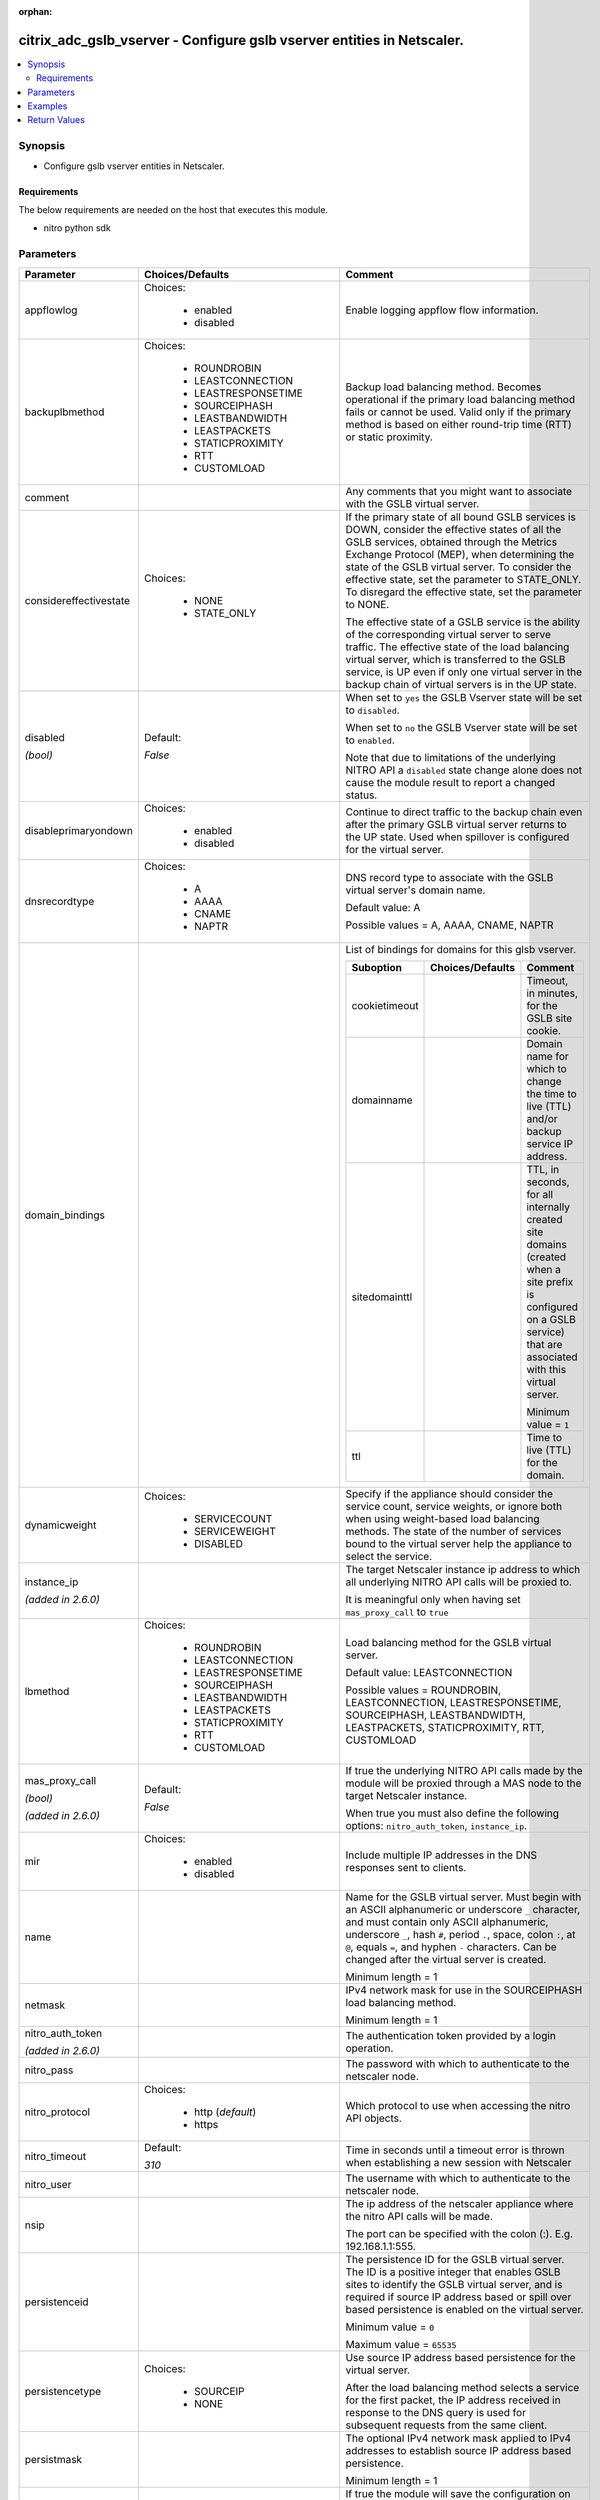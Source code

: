 :orphan:

.. _citrix_adc_gslb_vserver_module:

citrix_adc_gslb_vserver - Configure gslb vserver entities in Netscaler.
+++++++++++++++++++++++++++++++++++++++++++++++++++++++++++++++++++++++

.. versionadded:: 2.4.0

.. contents::
   :local:
   :depth: 2

Synopsis
--------
- Configure gslb vserver entities in Netscaler.



Requirements
~~~~~~~~~~~~
The below requirements are needed on the host that executes this module.

- nitro python sdk


Parameters
----------

.. list-table::
    :widths: 10 10 60
    :header-rows: 1

    * - Parameter
      - Choices/Defaults
      - Comment
    * - appflowlog
      - Choices:

          - enabled
          - disabled
      - Enable logging appflow flow information.
    * - backuplbmethod
      - Choices:

          - ROUNDROBIN
          - LEASTCONNECTION
          - LEASTRESPONSETIME
          - SOURCEIPHASH
          - LEASTBANDWIDTH
          - LEASTPACKETS
          - STATICPROXIMITY
          - RTT
          - CUSTOMLOAD
      - Backup load balancing method. Becomes operational if the primary load balancing method fails or cannot be used. Valid only if the primary method is based on either round-trip time (RTT) or static proximity.
    * - comment
      -
      - Any comments that you might want to associate with the GSLB virtual server.
    * - considereffectivestate
      - Choices:

          - NONE
          - STATE_ONLY
      - If the primary state of all bound GSLB services is DOWN, consider the effective states of all the GSLB services, obtained through the Metrics Exchange Protocol (MEP), when determining the state of the GSLB virtual server. To consider the effective state, set the parameter to STATE_ONLY. To disregard the effective state, set the parameter to NONE.

        The effective state of a GSLB service is the ability of the corresponding virtual server to serve traffic. The effective state of the load balancing virtual server, which is transferred to the GSLB service, is UP even if only one virtual server in the backup chain of virtual servers is in the UP state.
    * - disabled

        *(bool)*
      - Default:

        *False*
      - When set to ``yes`` the GSLB Vserver state will be set to ``disabled``.

        When set to ``no`` the GSLB Vserver state will be set to ``enabled``.

        Note that due to limitations of the underlying NITRO API a ``disabled`` state change alone does not cause the module result to report a changed status.
    * - disableprimaryondown
      - Choices:

          - enabled
          - disabled
      - Continue to direct traffic to the backup chain even after the primary GSLB virtual server returns to the UP state. Used when spillover is configured for the virtual server.
    * - dnsrecordtype
      - Choices:

          - A
          - AAAA
          - CNAME
          - NAPTR
      - DNS record type to associate with the GSLB virtual server's domain name.

        Default value: A

        Possible values = A, AAAA, CNAME, NAPTR
    * - domain_bindings
      -
      - List of bindings for domains for this glsb vserver.

        .. list-table::
            :widths: 10 10 60
            :header-rows: 1

            * - Suboption
              - Choices/Defaults
              - Comment

            * - cookietimeout
              -
              - Timeout, in minutes, for the GSLB site cookie.
            * - domainname
              -
              - Domain name for which to change the time to live (TTL) and/or backup service IP address.
            * - sitedomainttl
              -
              - TTL, in seconds, for all internally created site domains (created when a site prefix is configured on a GSLB service) that are associated with this virtual server.

                Minimum value = ``1``
            * - ttl
              -
              - Time to live (TTL) for the domain.

    * - dynamicweight
      - Choices:

          - SERVICECOUNT
          - SERVICEWEIGHT
          - DISABLED
      - Specify if the appliance should consider the service count, service weights, or ignore both when using weight-based load balancing methods. The state of the number of services bound to the virtual server help the appliance to select the service.
    * - instance_ip

        *(added in 2.6.0)*
      -
      - The target Netscaler instance ip address to which all underlying NITRO API calls will be proxied to.

        It is meaningful only when having set ``mas_proxy_call`` to ``true``
    * - lbmethod
      - Choices:

          - ROUNDROBIN
          - LEASTCONNECTION
          - LEASTRESPONSETIME
          - SOURCEIPHASH
          - LEASTBANDWIDTH
          - LEASTPACKETS
          - STATICPROXIMITY
          - RTT
          - CUSTOMLOAD
      - Load balancing method for the GSLB virtual server.

        Default value: LEASTCONNECTION

        Possible values = ROUNDROBIN, LEASTCONNECTION, LEASTRESPONSETIME, SOURCEIPHASH, LEASTBANDWIDTH, LEASTPACKETS, STATICPROXIMITY, RTT, CUSTOMLOAD
    * - mas_proxy_call

        *(bool)*

        *(added in 2.6.0)*
      - Default:

        *False*
      - If true the underlying NITRO API calls made by the module will be proxied through a MAS node to the target Netscaler instance.

        When true you must also define the following options: ``nitro_auth_token``, ``instance_ip``.
    * - mir
      - Choices:

          - enabled
          - disabled
      - Include multiple IP addresses in the DNS responses sent to clients.
    * - name
      -
      - Name for the GSLB virtual server. Must begin with an ASCII alphanumeric or underscore ``_`` character, and must contain only ASCII alphanumeric, underscore ``_``, hash ``#``, period ``.``, space, colon ``:``, at ``@``, equals ``=``, and hyphen ``-`` characters. Can be changed after the virtual server is created.

        Minimum length = 1
    * - netmask
      -
      - IPv4 network mask for use in the SOURCEIPHASH load balancing method.

        Minimum length = 1
    * - nitro_auth_token

        *(added in 2.6.0)*
      -
      - The authentication token provided by a login operation.
    * - nitro_pass
      -
      - The password with which to authenticate to the netscaler node.
    * - nitro_protocol
      - Choices:

          - http (*default*)
          - https
      - Which protocol to use when accessing the nitro API objects.
    * - nitro_timeout
      - Default:

        *310*
      - Time in seconds until a timeout error is thrown when establishing a new session with Netscaler
    * - nitro_user
      -
      - The username with which to authenticate to the netscaler node.
    * - nsip
      -
      - The ip address of the netscaler appliance where the nitro API calls will be made.

        The port can be specified with the colon (:). E.g. 192.168.1.1:555.
    * - persistenceid
      -
      - The persistence ID for the GSLB virtual server. The ID is a positive integer that enables GSLB sites to identify the GSLB virtual server, and is required if source IP address based or spill over based persistence is enabled on the virtual server.

        Minimum value = ``0``

        Maximum value = ``65535``
    * - persistencetype
      - Choices:

          - SOURCEIP
          - NONE
      - Use source IP address based persistence for the virtual server.

        After the load balancing method selects a service for the first packet, the IP address received in response to the DNS query is used for subsequent requests from the same client.
    * - persistmask
      -
      - The optional IPv4 network mask applied to IPv4 addresses to establish source IP address based persistence.

        Minimum length = 1
    * - save_config

        *(bool)*
      - Default:

        *True*
      - If true the module will save the configuration on the netscaler node if it makes any changes.

        The module will not save the configuration on the netscaler node if it made no changes.
    * - service_bindings
      -
      - List of bindings for gslb services bound to this gslb virtual server.

        .. list-table::
            :widths: 10 10 60
            :header-rows: 1

            * - Suboption
              - Choices/Defaults
              - Comment

            * - servicename
              -
              - Name of the GSLB service for which to change the weight.
            * - weight
              -
              - Weight to assign to the GSLB service.

    * - servicetype
      - Choices:

          - HTTP
          - FTP
          - TCP
          - UDP
          - SSL
          - SSL_BRIDGE
          - SSL_TCP
          - NNTP
          - ANY
          - SIP_UDP
          - SIP_TCP
          - SIP_SSL
          - RADIUS
          - RDP
          - RTSP
          - MYSQL
          - MSSQL
          - ORACLE
      - Protocol used by services bound to the virtual server.

        
    * - sobackupaction
      - Choices:

          - DROP
          - ACCEPT
          - REDIRECT
      - Action to be performed if spillover is to take effect, but no backup chain to spillover is usable or exists.
    * - somethod
      - Choices:

          - CONNECTION
          - DYNAMICCONNECTION
          - BANDWIDTH
          - HEALTH
          - NONE
      - Type of threshold that, when exceeded, triggers spillover. Available settings function as follows:

        * ``CONNECTION`` - Spillover occurs when the number of client connections exceeds the threshold.

        * ``DYNAMICCONNECTION`` - Spillover occurs when the number of client connections at the GSLB virtual server exceeds the sum of the maximum client (Max Clients) settings for bound GSLB services. Do not specify a spillover threshold for this setting, because the threshold is implied by the Max Clients settings of the bound GSLB services.

        * ``BANDWIDTH`` - Spillover occurs when the bandwidth consumed by the GSLB virtual server's incoming and outgoing traffic exceeds the threshold.

        * ``HEALTH`` - Spillover occurs when the percentage of weights of the GSLB services that are UP drops below the threshold. For example, if services gslbSvc1, gslbSvc2, and gslbSvc3 are bound to a virtual server, with weights 1, 2, and 3, and the spillover threshold is 50%, spillover occurs if gslbSvc1 and gslbSvc3 or gslbSvc2 and gslbSvc3 transition to DOWN.

        * ``NONE`` - Spillover does not occur.
    * - sopersistence
      - Choices:

          - enabled
          - disabled
      - If spillover occurs, maintain source IP address based persistence for both primary and backup GSLB virtual servers.
    * - sopersistencetimeout
      -
      - Timeout for spillover persistence, in minutes.

        Default value: ``2``

        Minimum value = ``2``

        Maximum value = ``1440``
    * - sothreshold
      -
      - Threshold at which spillover occurs. Specify an integer for the CONNECTION spillover method, a bandwidth value in kilobits per second for the BANDWIDTH method (do not enter the units), or a percentage for the HEALTH method (do not enter the percentage symbol).

        Minimum value = ``1``

        Maximum value = ``4294967287``
    * - state
      - Choices:

          - present (*default*)
          - absent
      - The state of the resource being configured by the module on the netscaler node.

        When present the resource will be created if needed and configured according to the module's parameters.

        When absent the resource will be deleted from the netscaler node.
    * - timeout
      -
      - Idle time, in minutes, after which a persistence entry is cleared.

        Default value: ``2``

        Minimum value = ``2``

        Maximum value = ``1440``
    * - tolerance
      -
      - Site selection tolerance, in milliseconds, for implementing the RTT load balancing method. If a site's RTT deviates from the lowest RTT by more than the specified tolerance, the site is not considered when the NetScaler appliance makes a GSLB decision. The appliance implements the round robin method of global server load balancing between sites whose RTT values are within the specified tolerance. If the tolerance is 0 (zero), the appliance always sends clients the IP address of the site with the lowest RTT.

        Minimum value = ``0``

        Maximum value = ``100``
    * - v6netmasklen
      -
      - Number of bits to consider, in an IPv6 source IP address, for creating the hash that is required by the ``SOURCEIPHASH`` load balancing method.

        Default value: ``128``

        Minimum value = ``1``

        Maximum value = ``128``
    * - v6persistmasklen
      -
      - Number of bits to consider in an IPv6 source IP address when creating source IP address based persistence sessions.

        Default value: ``128``

        Minimum value = ``1``

        Maximum value = ``128``
    * - validate_certs
      - Default:

        *yes*
      - If ``no``, SSL certificates will not be validated. This should only be used on personally controlled sites using self-signed certificates.



Examples
--------

.. code-block:: yaml+jinja
    


Return Values
-------------
